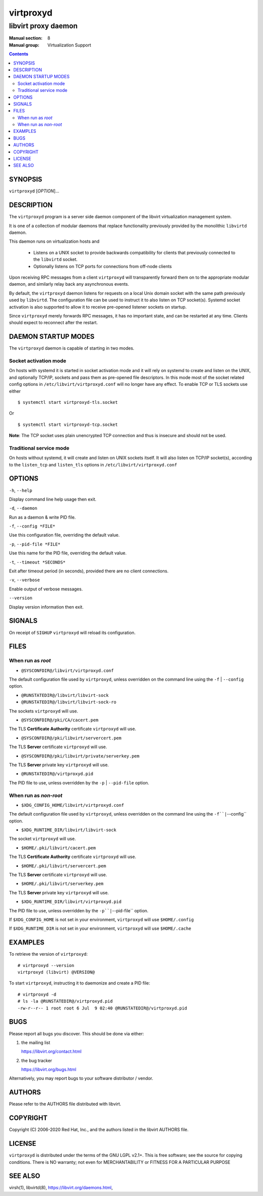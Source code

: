 ==========
virtproxyd
==========

--------------------
libvirt proxy daemon
--------------------

:Manual section: 8
:Manual group: Virtualization Support

.. contents::

SYNOPSIS
========

``virtproxyd`` [*OPTION*]...


DESCRIPTION
===========

The ``virtproxyd`` program is a server side daemon component of the libvirt
virtualization management system.

It is one of a collection of modular daemons that replace functionality
previously provided by the monolithic ``libvirtd`` daemon.

This daemon runs on virtualization hosts and

 * Listens on a UNIX socket to provide backwards compatibility for clients
   that previously connected to the ``libvirtd`` socket.

 * Optionally listens on TCP ports for connections from off-node clients

Upon receiving RPC messages from a client ``virtproxyd`` will transparently
forward them on to the appropriate modular daemon, and similarly relay back
any asynchronous events.

By default, the ``virtproxyd`` daemon listens for requests on a local Unix
domain socket with the same path previously used by ``libvirtd``.  The
configuration file can be used to instruct it to also listen on TCP socket(s).
Systemd socket activation is also supported to allow it to receive pre-opened
listener sockets on startup.

Since ``virtproxyd`` merely forwards RPC messages, it has no important state,
and can be restarted at any time. Clients should expect to reconnect after
the restart.


DAEMON STARTUP MODES
====================

The ``virtproxyd`` daemon is capable of starting in two modes.


Socket activation mode
----------------------

On hosts with systemd it is started in socket activation mode and it will rely
on systemd to create and listen on the UNIX, and optionally TCP/IP, sockets and
pass them as pre-opened file descriptors. In this mode most of the socket
related config options in ``/etc/libvirt/virtproxyd.conf`` will no longer have
any effect. To enable TCP or TLS sockets use either

::

   $ systemctl start virtproxyd-tls.socket

Or

::

   $ systemctl start virtproxyd-tcp.socket

**Note**: The TCP socket uses plain unencrypted TCP connection and thus is
insecure and should not be used.


Traditional service mode
------------------------

On hosts without systemd, it will create and listen on UNIX sockets itself.
It will also listen on TCP/IP socket(s), according to the ``listen_tcp``
and ``listen_tls`` options in ``/etc/libvirt/virtproxyd.conf``


OPTIONS
=======

``-h``, ``--help``

Display command line help usage then exit.

``-d``, ``--daemon``

Run as a daemon & write PID file.

``-f``, ``--config *FILE*``

Use this configuration file, overriding the default value.

``-p``, ``--pid-file *FILE*``

Use this name for the PID file, overriding the default value.

``-t``, ``--timeout *SECONDS*``

Exit after timeout period (in seconds), provided there are no client
connections.

``-v``, ``--verbose``

Enable output of verbose messages.

``--version``

Display version information then exit.


SIGNALS
=======

On receipt of ``SIGHUP`` ``virtproxyd`` will reload its configuration.


FILES
=====

When run as *root*
------------------

* ``@SYSCONFDIR@/libvirt/virtproxyd.conf``

The default configuration file used by ``virtproxyd``, unless overridden on the
command line using the ``-f`` | ``--config`` option.

* ``@RUNSTATEDIR@/libvirt/libvirt-sock``
* ``@RUNSTATEDIR@/libvirt/libvirt-sock-ro``

The sockets ``virtproxyd`` will use.

* ``@SYSCONFDIR@/pki/CA/cacert.pem``

The TLS **Certificate Authority** certificate ``virtproxyd`` will use.

* ``@SYSCONFDIR@/pki/libvirt/servercert.pem``

The TLS **Server** certificate ``virtproxyd`` will use.

* ``@SYSCONFDIR@/pki/libvirt/private/serverkey.pem``

The TLS **Server** private key ``virtproxyd`` will use.

* ``@RUNSTATEDIR@/virtproxyd.pid``

The PID file to use, unless overridden by the ``-p`` | ``--pid-file`` option.


When run as *non-root*
----------------------

* ``$XDG_CONFIG_HOME/libvirt/virtproxyd.conf``

The default configuration file used by ``virtproxyd``, unless overridden on the
command line using the ``-f``|``--config`` option.

* ``$XDG_RUNTIME_DIR/libvirt/libvirt-sock``

The socket ``virtproxyd`` will use.

* ``$HOME/.pki/libvirt/cacert.pem``

The TLS **Certificate Authority** certificate ``virtproxyd`` will use.

* ``$HOME/.pki/libvirt/servercert.pem``

The TLS **Server** certificate ``virtproxyd`` will use.

* ``$HOME/.pki/libvirt/serverkey.pem``

The TLS **Server** private key ``virtproxyd`` will use.

* ``$XDG_RUNTIME_DIR/libvirt/virtproxyd.pid``

The PID file to use, unless overridden by the ``-p``|``--pid-file`` option.


If ``$XDG_CONFIG_HOME`` is not set in your environment, ``virtproxyd`` will use
``$HOME/.config``

If ``$XDG_RUNTIME_DIR`` is not set in your environment, ``virtproxyd`` will use
``$HOME/.cache``


EXAMPLES
========

To retrieve the version of ``virtproxyd``:

::

  # virtproxyd --version
  virtproxyd (libvirt) @VERSION@


To start ``virtproxyd``, instructing it to daemonize and create a PID file:

::

  # virtproxyd -d
  # ls -la @RUNSTATEDIR@/virtproxyd.pid
  -rw-r--r-- 1 root root 6 Jul  9 02:40 @RUNSTATEDIR@/virtproxyd.pid


BUGS
====

Please report all bugs you discover.  This should be done via either:

#. the mailing list

   `https://libvirt.org/contact.html <https://libvirt.org/contact.html>`_

#. the bug tracker

   `https://libvirt.org/bugs.html <https://libvirt.org/bugs.html>`_

Alternatively, you may report bugs to your software distributor / vendor.


AUTHORS
=======

Please refer to the AUTHORS file distributed with libvirt.


COPYRIGHT
=========

Copyright (C) 2006-2020 Red Hat, Inc., and the authors listed in the
libvirt AUTHORS file.


LICENSE
=======

``virtproxyd`` is distributed under the terms of the GNU LGPL v2.1+.
This is free software; see the source for copying conditions. There
is NO warranty; not even for MERCHANTABILITY or FITNESS FOR A PARTICULAR
PURPOSE


SEE ALSO
========

virsh(1), libvirtd(8),
`https://libvirt.org/daemons.html <https://libvirt.org/daemons.html>`_,
